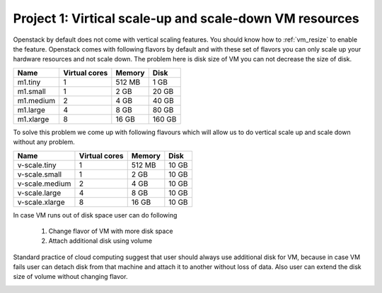 Project 1: Virtical scale-up and scale-down VM resources
======================================================== 

Openstack by default does not come with vertical scaling features. You should know how to :ref:`vm_resize` to enable the feature. Openstack comes with following flavors by default and with these set of flavors you can only scale up your hardware resources and not scale down. The problem here is disk size of VM you can not decrease the size of disk. 

==========  ===============   ========== =========
Name	     Virtual cores	Memory	  Disk
==========  ===============   ========== =========
m1.tiny	        1		512 MB	  1 GB	
m1.small	1		2 GB	  20 GB	
m1.medium	2		4 GB	  40 GB	
m1.large	4		8 GB	  80 GB	
m1.xlarge	8		16 GB	  160 GB
==========  ===============   ========== =========

To solve this problem we come up with following flavours which will allow us to do vertical scale up and scale down without any problem.

===============  ===============   ========== 	=========
Name		  Virtual cores	    Memory        Disk
===============  ===============   ========== 	=========
v-scale.tiny    	1	    512 MB	  10 GB	
v-scale.small		1	    2 GB	  10 GB	
v-scale.medium		2	    4 GB	  10 GB	
v-scale.large		4	    8 GB	  10 GB	
v-scale.xlarge		8           16 GB	  10 GB
===============  ===============   ========== 	=========

In case VM runs out of disk space user can do following 

	1. Change flavor of VM with more disk space

	2. Attach additional disk using volume

Standard practice of cloud computing suggest that user should always use additional disk for VM, because in case VM fails user can detach disk from that machine and attach it to another without loss of data. Also user can extend the disk size of volume without changing flavor.

.. image:: /_images/vm_resize_problem.jpg
